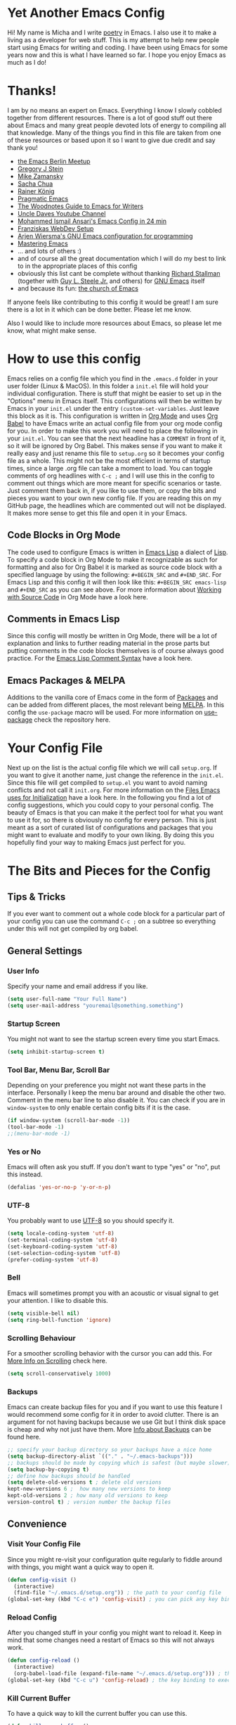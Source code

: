 #+STARTUP: overview
* Yet Another Emacs Config 
Hi! My name is Micha and I write [[https://github.com/graum/xyz][poetry]] in Emacs. I also use it to make a living as a developer for web stuff. 
This is my attempt to help new people start using Emacs for writing and coding. I have been using Emacs for some years now and this is what I have learned so far. I hope you enjoy Emacs as much as I do!
* Thanks!
I am by no means an expert on Emacs. Everything I know I slowly cobbled together from different resources. There is a lot of good stuff out there about Emacs and many great people devoted lots of energy to compiling all that knowledge. Many of the things you find in this file are taken from one of these resources or based upon it so I want to give due credit and say thank you! 

- [[https://emacs-berlin.org/][the Emacs Berlin Meetup]]
- [[https://github.com/gjstein][Gregory J Stein]]
- [[https://cestlaz.github.io][Mike Zamansky]] 
- [[https://sachachua.com/blog/][Sacha Chua]]
- [[https://www.youtube.com/playlist?list=PLVtKhBrRV_ZkPnBtt_TD1Cs9PJlU0IIdE][Rainer König]]
- [[http://pragmaticemacs.com/][Pragmatic Emacs]]
- [[http://therandymon.com/woodnotes/emacs-for-writers/emacs-for-writers.html][The Woodnotes Guide to Emacs for Writers]]
- [[https://www.youtube.com/channel/UCDEtZ7AKmwS0_GNJog01D2g][Uncle Daves Youtube Channel]]
- [[https://www.youtube.com/watch?v=FRu8SRWuUko][Mohammed Ismail Ansari's Emacs Config in 24 min]]
- [[https://fransiska.github.io/emacs/2017/08/21/web-development-in-emacs][Franziskas WebDev Setup]]
- [[https://www.youtube.com/watch?v=I28jFkpN5Zk][Arjen Wiersma's GNU Emacs configuration for programming]]
- [[https://www.masteringemacs.org/][Mastering Emacs]]
- ... and lots of others :)
- and of course all the great documentation which I will do my best to link to in the appropriate places of this config
- obviously this list cant be complete without thanking [[https://en.wikipedia.org/wiki/Richard_Stallman][Richard Stallman]] (together with [[https://en.wikipedia.org/wiki/Guy_L._Steele_Jr][Guy L. Steele Jr.]] and others) for [[https://www.gnu.org/software/emacs/][GNU Emacs]] itself 
- and because its fun: [[https://www.youtube.com/watch?v=Gnnb6sjgk3A][the church of Emacs]]

If anyone feels like contributing to this config it would be great! I am sure there is a lot in it which can be done better. Please let me know.

Also I would like to include more resources about Emacs, so please let me know, what might make sense.
* How to use this config
Emacs relies on a config file which you find in the ~.emacs.d~ folder in your user folder (Linux & MacOS). In this folder a ~init.el~ file will hold your individual configuration. There is stuff that might be easier to set up in the "Options" menu in Emacs itself. This configurations will then be written by Emacs in your ~init.el~ under the entry ~(custom-set-variables~. Just leave this block as it is.
This configuration is written in [[https://orgmode.org/][Org Mode]] and uses [[https://orgmode.org/worg/org-contrib/babel/intro.html][Org Babel]] to have Emacs write an actual config file from your org mode config for you.
In order to make this work you will need to place the following in your ~init.el~. You can see that the next headline has a ~COMMENT~ in front of it, so it will be ignored by Org Babel. This makes sense if you want to make it really easy and just rename this file to ~setup.org~ so it becomes your config file as a whole. This might not be the most efficient in terms of startup times, since a large .org file can take a moment to load. You can toggle comments of org headlines with ~C-c ;~ and I will use this in the config to comment out things which are more meant for specific scenarios or taste. Just comment them back in, if you like to use them, or copy the bits and pieces you want to your own new config file. If you are reading this on my GitHub page, the headlines which are commented out will not be displayed. It makes more sense to get this file and open it in your Emacs.
** COMMENT What goes in your init.el 
#+BEGIN_SRC emacs-lisp

;; require and initialize emacs package manager package
(require 'package) 
(package-initialize)

;; add the MELPA repository as a source for packages you can then install
(add-to-list 'package-archives
	    '("melpa" . "https://melpa.org/packages/") t)

;; we will be using the 'use-package' macro in this config so if it is not installed, install it and refresh the package list
(unless (package-installed-p 'use-package)
(package-refresh-contents)
(package-install 'use-package))

;; we need org mode to use org babel so we need to require it
(require 'org)

;; org babel will translate the source code blocks from your config written in org mode to an actual emacs config file, in this case the config in org mode is 'setup.org' and lives in your '.emacs.d' folder'
(org-babel-load-file (expand-file-name "~/.emacs.d/setup.org"))

#+END_SRC
** Code Blocks in Org Mode
The code used to configure Emacs is written in [[https://www.gnu.org/software/emacs/manual/html_node/elisp/][Emacs Lisp]] a dialect of [[https://en.wikipedia.org/wiki/Lisp_(programming_language)][Lisp]]. To specify a code block in Org Mode to make it recognizable as such for formatting and also for Org Babel it is marked as source code block with a specified language by using the following: ~#+BEGIN_SRC~ and ~#+END_SRC~. For Emacs Lisp and this config it will then look like this: ~#+BEGIN_SRC emacs-lisp~ and ~#+END_SRC~ as you can see above. For more information about [[https://orgmode.org/manual/Working-with-Source-Code.html][Working with Source Code]]  in Org Mode have a look here. 
** Comments in Emacs Lisp
Since this config will mostly be written in Org Mode, there will be a lot of explanation and links to further reading material in the prose parts but putting comments in the code blocks themselves is of course always good practice. For the [[https://www.gnu.org/software/emacs/manual/html_node/elisp/Comment-Tips.html][Emacs Lisp Comment Syntax]] have a look here.
** Emacs Packages & MELPA
Additions to the vanilla core of Emacs come in the form of [[https://www.emacswiki.org/emacs/InstallingPackages][Packages]] and can be added from different places, the most relevant being [[https://www.emacswiki.org/emacs/MELPA][MELPA]]. In this config the ~use-package~ macro will be used. For more information on [[https://github.com/jwiegley/use-package][use-package]] check the repository here.
* Your Config File
Next up on the list is the actual config file which we will call ~setup.org~. If you want to give it another name, just change the reference in the ~init.el~. Since this file will get compiled to ~setup.el~ you want to avoid naming conflicts and not call it ~init.org~. For more information on the [[https://www.gnu.org/software/emacs/manual/html_node/emacs/Init-File.html][Files Emacs uses for Initialization]] have a look here.
In the following you find a lot of config suggestions, which you could copy to your personal config. The beauty of Emacs is that you can make it the perfect tool for what you want to use it for, so there is obviously no config for every person. This is just meant as a sort of curated list of configurations and packages that you might want to evaluate and modify to your own liking. By doing this you hopefully find your way to making Emacs just perfect for you. 
* The Bits and Pieces for the Config
** Tips & Tricks
If you ever want to comment out a whole code block for a particular part of your config you can use the command ~C-c ;~ on a subtree so everything under this will not get compiled by org babel.
** General Settings 
*** COMMENT Fixes for MacOS
If you are using a Mac you might need this to make emacs work properly. Maybe not any more, maybe not on your system. If you are using MacOS and have problems, try it or do some research online.
#+BEGIN_SRC emacs-lisp
  (exec-path-from-shell-initialize)
  ;; macos problem fix for keyboard
  (set-keyboard-coding-system nil)

(setq mac-option-key-is-meta nil
      mac-command-key-is-meta t
      mac-command-modifier 'meta
      mac-option-modifier 'none)
(setq ns-function-modifier 'super)

;; ls --dired option is not supported on mac
(when (string= system-type "darwin")       
  (setq dired-use-ls-dired nil))
#+END_SRC
*** User Info
Specify your name and email address if you like.
#+BEGIN_SRC emacs-lisp
(setq user-full-name "Your Full Name")
(setq user-mail-address "youremail@something.something")
#+END_SRC
*** Startup Screen
You might not want to see the startup screen every time you start Emacs.
#+BEGIN_SRC emacs-lisp
(setq inhibit-startup-screen t)
#+END_SRC
*** Tool Bar, Menu Bar, Scroll Bar
Depending on your preference you might not want these parts in the interface. Personally I keep the menu bar around and disable the other two. Comment in the menu bar line to also disable it. You can check if you are in ~window-system~ to only enable certain config bits if it is the case.
#+BEGIN_SRC emacs-lisp
(if window-system (scroll-bar-mode -1))
(tool-bar-mode -1)
;;(menu-bar-mode -1)
#+END_SRC
*** Yes or No
Emacs will often ask you stuff. If you don't want to type "yes" or "no", put this instead.
#+BEGIN_SRC emacs-lisp
(defalias 'yes-or-no-p 'y-or-n-p)
#+END_SRC
*** UTF-8
You probably want to use [[https://en.wikipedia.org/wiki/UTF-8][UTF-8]] so you should specify it.
#+BEGIN_SRC emacs-lisp
(setq locale-coding-system 'utf-8)
(set-terminal-coding-system 'utf-8)
(set-keyboard-coding-system 'utf-8)
(set-selection-coding-system 'utf-8)
(prefer-coding-system 'utf-8)
#+END_SRC
*** Bell
Emacs will sometimes prompt you with an acoustic or visual signal to get your attention. I like to disable this.
#+BEGIN_SRC emacs-lisp
(setq visible-bell nil)
(setq ring-bell-function 'ignore)
#+END_SRC
*** Scrolling Behaviour
For a smoother scrolling behavior with the cursor you can add this. For [[https://www.emacswiki.org/emacs/SmoothScrolling][More Info on Scrolling]] check here.
#+BEGIN_SRC emacs-lisp
(setq scroll-conservatively 1000)
#+END_SRC
*** Backups
Emacs can create backup files for you and if you want to use this feature I would recommend some config for it in order to avoid clutter. There is an argument for not having backups because we use Git but I think disk space is cheap and why not just have them. More [[https://www.emacswiki.org/emacs/BackupDirectory][Info about Backups]] can be found here.
#+BEGIN_SRC emacs-lisp
;; specify your backup directory so your backups have a nice home
(setq backup-directory-alist `(("." . "~/.emacs-backups")))
;; backups should be made by copying which is safest (but maybe slower)
(setq backup-by-copying t)
;; define how backups should be handled
(setq delete-old-versions t ; delete old versions
kept-new-versions 6 ;  how many new versions to keep
kept-old-versions 2 ; how many old versions to keep
version-control t) ; version number the backup files
#+END_SRC
** Convenience
*** Visit Your Config File
Since you might re-visit your configuration quite regularly to fiddle around with things, you might want a quick way to open it. 
#+BEGIN_SRC emacs-lisp
  (defun config-visit ()
    (interactive)
    (find-file "~/.emacs.d/setup.org")) ; the path to your config file
  (global-set-key (kbd "C-c e") 'config-visit) ; you can pick any key binding you like, here I chose "C-c e"
#+END_SRC
*** Reload Config
After you changed stuff in your config you might want to reload it. Keep in mind that some changes need a restart of Emacs so this will not always work.
 #+BEGIN_SRC emacs-lisp
    (defun config-reload ()
      (interactive)
      (org-babel-load-file (expand-file-name "~/.emacs.d/setup.org"))) ; the path to your config file
    (global-set-key (kbd "C-c u") 'config-reload) ; the key binding to execute this function, here I chose "C-c u"
#+END_SRC
*** Kill Current Buffer
To have a quick way to kill the current buffer you can use this.
#+BEGIN_SRC emacs-lisp
  (defun kill-curr-buffer ()
    (interactive)
    (kill-buffer (current-buffer)))
  (global-set-key (kbd "C-x k") 'kill-curr-buffer) ; chose any key binding you like, I use "C-x k"
#+END_SRC
** Aesthetics
*** Color Themes
There is a wide variety of color themes you can choose from and this is totally up to your own preference. I personally tried different things but keep coming back to the almighty [[https://github.com/bbatsov/zenburn-emacs][Zenburn]] by [[https://github.com/jnurmine][Jani Nurminen]] so I give this as a starting point. Check the link above on different ways to install it. The easiest might be ~M-x package-install zenburn-theme~ from Emacs directly. To automatically load it on startup put this in your config:
#+begin_src emacs-lisp
(load-theme 'zenburn t)
#+end_src
*** Fonts 
There are lots of great fonts to choose from. Here are some recommendations which might be more aimed at writing code. If you want to use Emacs for writing text you might want to choose something else unless you like writing in a monospaced font (as I do). Personally I use Monoid (more specifically Monoisome).
- [[https://larsenwork.com/monoid/][Monoid]]
- [[https://github.com/tonsky/FiraCode][Fira Code]]
- [[https://www.levien.com/type/myfonts/inconsolata.html][Inconsolata]]
- [[https://github.com/adobe-fonts/source-code-pro][Source Code Pro]]
Once you installed the font of your desire on your system (or picked any already installed font on your system), you can set it via the menu bar ~Options -> Set Default Font~ and then ~Options -> Save Options~. If you have disabled the menu bar (see above) you can still use the GUI picker by doing ~M-x menu-set-font~.
*** Spaceline
So this one is a bit more involved and really more an aesthetical choice but if you like to have a different mode-line (the line below which gives you all sorts of usefull information) then you could use this mode-line from [[https://www.spacemacs.org/][Spacemacs]] (which is an Emacs distribution). You find all the info about [[https://github.com/TheBB/spaceline][Spaceline]] and how to configure it here. As a starting point this is what I use at the moment:
#+BEGIN_SRC emacs-lisp
  (use-package spaceline
    :ensure t
    :config
    (require 'spaceline-config)
    (setq spaceline-buffer-encoding-abbrev-p nil)
    (setq spaceline-line-column-p nil)
    (setq spaceline-line-p nil)
    (setq powerline-default-separator (quote arrow))
    (spaceline-spacemacs-theme)
    (setq spaceline-nyan-cat-p t)
    (setq spaceline-buffer-position-p nil)
    (setq spaceline-projectile-root-p nil))
#+END_SRC
After changes it might be necessary to run ~M-x spaceline-compile~

** Mode Line
You can customize a lot of the info which is displayes in your mode-line. Here are some things to pick from or extend.
*** Time / Time Format
I like a clock in the mode-line and I like 24h format with date.
#+BEGIN_SRC emacs-lisp
(setq display-time-24hr-format t)
(setq display-time-format "%H:%M / %d %b")
(display-time-mode 1)
#+END_SRC
*** Mail
The mode-line usually tells you if you have mail. If you do not want this, put the following.
#+BEGIN_SRC emacs-lisp
(custom-set-variables '(display-time-mail-string ""))
#+END_SRC
*** Load Average
The load average time can be displayed. I don't need that.
#+BEGIN_SRC emacs-lisp
(setq display-time-default-load-average nil)
#+END_SRC
** Diminish Mode
Emacs will show you all the active modes in the mode line which you might not want since it gets cluttered. To address this Will Mengarini created [[https://github.com/emacsmirror/diminish][Diminish Mode]]. 

#+BEGIN_QUOTE
When we diminish a mode, we are saying we want it to continue doing its work for us, but we no longer want to be reminded of it. It becomes a night worker, like a janitor; it becomes an invisible man; it remains a component, perhaps an important one, sometimes an indispensable one, of the mechanism that maintains the day-people's world, but its place in their thoughts is diminished, usually to nothing. As we grow old we diminish more and more such thoughts, such people, usually to nothing. -- Will Mengarini
#+END_QUOTE

So just define what becomes a silent "night worker".

#+BEGIN_SRC emacs-lisp 
(use-package diminish
:ensure t
      :init
      (diminish 'which-key-mode)
      (diminish 'beacon-mode)
      (diminish 'visual-line-mode)
      (diminish 'autopair-mode)
      (diminish 'projectile-mode)    
      (diminish 'helm-mode)
      (diminish 'company-mode)
      (diminish 'flyspell-mode)
      (diminish 'flycheck-mode)
      (diminish 'rainbow-delimiters-mode)
      )
      ;; modify according to the modes which you actually use
#+END_SRC
** Usability
*** Which Key
[[https://github.com/justbur/emacs-which-key][Which Key]] gives you a pop up with possible completions of the command you started. Very useful if you don't remember an exact key binding.
#+BEGIN_SRC emacs-lisp
;; which key
(use-package which-key
	:ensure t 
	:config
	(which-key-mode))
#+END_SRC
*** Dired 
Emacs comes with a great file manager called [[https://www.gnu.org/software/emacs/manual/html_node/emacs/Dired.html][Dired]]. To make this work better to my taste I customize the following:
#+BEGIN_SRC emacs-lisp
;; reuse the dired buffer when you open something by pressing 'a'
(put 'dired-find-alternate-file 'disabled nil)
;; if you have a horizontal split open you can copy from one to the other
(setq dired-dwim-target t)
#+END_SRC
If Dired is not to your thing and you prefer something with a folder tree you might want to check out [[https://github.com/Alexander-Miller/treemacs][Treemacs]].
*** Ivy, Counsel, Swiper
Many times you will search for stuff. To have an even better search you can use [[https://github.com/abo-abo/swiper][Swiper]]:
#+BEGIN_SRC emacs-lisp
(use-package swiper
  :ensure t
  :bind ("C-s" . 'swiper))
#+END_SRC
*** Helm 
#+BEGIN_SRC emacs-lisp
  (use-package helm
    :ensure t
    :bind
    ("C-x C-f" . 'helm-find-files)
    ("C-x C-b" . 'helm-buffers-list)
    ("M-x" . 'helm-M-x)
    ("C-x r b" . 'helm-bookmarks)
    :init
    (helm-mode 1))

  (require 'helm-config)
#+END_SRC 
**** Helm Projectile
#+BEGIN_SRC emacs-lisp
  (use-package helm-projectile
    :ensure t
    :config
    (helm-projectile-on))
#+END_SRC
**** Helm Tramp
#+BEGIN_SRC emacs-lisp
  (use-package helm-tramp
    :ensure t
    :config
    (setq tramp-default-method "ssh")
    (define-key global-map (kbd "C-c s") 'helm-tramp)
    (setq make-backup-files nil)
    (setq create-lockfiles nil)
    )
#+END_SRC
**** Helm Swiper
#+begin_src emacs-lisp
(use-package swiper-helm
:ensure t)
#+end_src
*** Ace Window
You can split windows in Emacs with =C-x 3= (horizontally) and =C-x 2= (vertically). To make a window full-size again use =C-x 1=. [[https://github.com/abo-abo/ace-window][Ace Window]] makes changing between open windows fast and easy. 
#+BEGIN_SRC emacs-lisp
  (use-package ace-window
    :ensure t
    :bind ("M-o" . ace-window))
#+END_SRC
** Org Mode
A great thing to use with Emacs is Org Mode. I use it for all my writing, project management, time keeping, habit tracking, note taking, documentation and - of course - this config. Check [[https://orgmode.org/manual/index.html][the Org Manual]] or also [[https://www.youtube.com/playlist?list=PLVtKhBrRV_ZkPnBtt_TD1Cs9PJlU0IIdE][the great video series by Rainer König]]. In the following you find some stuff I have found useful to configure.
*** one Note File to bind them ...  
I personally like to have one giant note file for all notes which I can access via key binding and just put in whatever it is I have to write down. I divide it into a few meaningful main categories and then create sub-categories as needed in the outline. To bring it up quickly I use:
#+BEGIN_SRC emacs-lisp
;; modify filename / -path and keybinding to your liking
(global-set-key (kbd "<f6>") (lambda() (interactive)(find-file "~/orgfiles/misc.org")))
#+END_SRC
*** Org Bullets
In order to make the Org Mode outline structure with the asterisks look nicer I use [[https://github.com/sabof/org-bullets][Org Bullets]] and define some individual symbols for the levels 1 to 5.
#+BEGIN_SRC emacs-lisp
(use-package org-bullets
:ensure t
:init
(setq org-bullets-bullet-list
;; any list of outline unicode characters can be enetered here for the different levels. enter them by using C-x 8 RET followed by the unicode number
'("⁙" "⁘" "∵" "∶" "⋅"))
:config
(add-hook 'org-mode-hook (lambda () (org-bullets-mode 1))))
#+END_SRC
*** Paths for Org and Agenda
For [[https://orgmode.org/manual/Agenda-Views.html][the Org Agenda]] and general Org Mode files, you should specify the paths which should be taken into account.
#+BEGIN_SRC emacs-lisp
  ;; org directories, please set your own
  (setq org-directory "/pathtoyourorgfiles")
  ;; agenda files, please set your own. multiple folders are possible
  (setq org-agenda-files 
  '("/filesforagenda" "/morefilesforagenda"))
#+END_SRC
*** Expand emacs-lisp code block
Since you will use a lot of emacs-lisp code blocks in this config you might want to make your life easier and add a snippet. By typing ~<s~ and pressing ~TAB~ you can quickly create a source code block. If you don't want to specify the emacs-lisp part every time you can add a new shortcut with the following. Type ~<el~ and press ~TAB~ now for an emacs-lisp source code block.
#+BEGIN_SRC emacs-lisp
;; necessary to use quick insertion of code blocks
(require 'org-tempo)  
;; add code block for emacs-lisp
(add-to-list 'org-structure-template-alist
               '("el" . "src emacs-lisp"))
#+END_SRC
*** Key bindings & Settings
Key bindings in Emacs are absolutely flexible, so always pick what works for you. Some functions you might use often don't come with predefined key bindings so just choose some. Also there is a lot of setting variables you can use to fine tune the way Org Mode should work for you. Here are some. If you are not sure what a variable does bring up the documentation in Emacs with ~C-h v~ and then search for its name.
#+Begin_SRC emacs-lisp
;; keybinding for linking things in .org documents
(define-key global-map "\C-cl" 'org-store-link)
;; keybinding to bring up the agenda view
(define-key global-map "\C-ca" 'org-agenda)
;; add a timestamp when a todo is changed to done
(setq org-log-done t)
;; soft wrap lines and indent for org mode
(with-eval-after-load 'org       
  (setq org-startup-indented t) 
  (add-hook 'org-mode-hook 'visual-line-mode))
#+END_SRC
*** Time Tracking
Org Mode provides you with a nice way to track time which I use a lot to keep track how many work hours I have spend on a project. Have a look at [[https://orgmode.org/manual/Clocking-Work-Time.html#Clocking-Work-Time][Clocking Work Time]] for the necessary commands you can use. To make this work better for my taste I specify some things.
#+BEGIN_SRC emacs-lisp
;; adjust time format for clocksum in column view
(setq org-duration-format 'h:mm)
(setq org-time-clocksum-format (quote (:hours "%d" :require-hours t :minutes ":%02d" :require-minutes t)))
;; put all the clock entries into a drawer called CLOCKING
(setq org-clock-into-drawer "CLOCKING")
#+END_SRC
To get the most out of time tracking have a look at working with [[https://orgmode.org/manual/Tables.html][Tables]] in Org Mode. As a starting point here is some code you might find useful:

#+BEGIN: clocktable :block untilnow :scope tree :header "#+NAME: mytimetrack\n" 
#+NAME: mytimetrack
| Headline         | Time    |       |
|------------------+---------+-------|
| *Total time*     | *16:21* |       |
|------------------+---------+-------|
| My fancy Project | 16:21   |       |
| \_  Timetrack    |         | 16:21 |
#+END: clocktable

This will sum up all your clock entries of the defined scope. If you want to update it press ~C-c C-x C-u~.

| Time Budget | Time Remaining |
|-------------+----------------|
|       40:00 |          23:39 |
#+TBLFM: $2=$1-(remote(mytimetrack, @4$3));U

This now will subtract the summed up time from a "time budget" you specify. I often find this useful for keeping track of projects. You could also easily calculate other stuff in, like your rate per hour or the like. For more information on [[https://orgmode.org/worg/org-tutorials/org-spreadsheet-intro.html][Spreadsheet Functions]] in Org Mode have a look here. To update a table like this put the cursor on its formula and press ~C-c C-c~.

*** ToDo States
You can use [[https://www.orgmode.org/manual/TODO-Items.html][ToDo Items]] in Org Mode and you can specify the states they can have as well as the corresponding shortcuts to set them like this:
#+BEGIN_SRC emacs-lisp
;;; org mode states (TODO changed to ACTIVE)
(setq org-todo-keywords
'((sequence "TODO(t)" "☛ ACTIVE(t)" "⚑ WAITING(w)" "|" "✔ DONE(d)" "✘ CANCELED(c)")))
#+END_SRC

** Code
Many of you will use Emacs to write code. Depending on what you do, different packages and options will make sense. Since this is based on my config and the things I do (building stuff for the web), there is much left out. Hopefully others feel like contributing some starting points for other languages, environments and work flows.
*** Basic Stuff
Here are some usability things I personally like to have. Just use what you like and need.
#+BEGIN_SRC emacs-lisp
;; highlight your active line in all modes
(when window-system (global-hl-line-mode t))
;; link matching parentheses
(show-paren-mode 1)
;; highlight columns / html elements in web-mode
(setq web-mode-enable-current-column-highlight t)
(setq web-mode-enable-current-element-highlight t)
#+END_SRC
*** Terminal / Shell
You will want a shell in Emacs. There is different ways to do this and all have their pros and cons. Some [[https://masteringemacs.org/article/running-shells-in-emacs-overview][more information]] about this here. 
#+BEGIN_SRC emacs-lisp
 (defvar my-term-shell "/bin/zsh") ; path to your shell of choice
 (defadvice ansi-term (before force-bash)
   (interactive (list my-term-shell)))
 (ad-activate 'ansi-term)
 (global-set-key (kbd "C-c t") 'ansi-term) ; keybinding to open ansi-term
#+END_SRC
If you want more than one instance of ansi-term you can use this:
#+BEGIN_SRC emacs-lisp
  (use-package multi-term
    :ensure t
    :config
    (setq multi-term-program "/bin/zsh")) ; specify your shell
#+END_SRC
*** Magit
I am assuming that you use [[https://git-scm.com/][Git]] (if not you should consider it, actually also for non-code writing). One of my favorite things in Emacs is [[https://magit.vc/][Magit]] - "A Git Porcelain inside Emacs" ... and it is really amazing. I think it works somewhat intuitively and also gives you a lot of help inside, but the documentation is also really good, so check it out and you should be fine.
#+BEGIN_SRC emacs-lisp
(use-package magit
:ensure t
:config
(global-set-key (kbd "C-x g") 'magit-status)
)
#+END_SRC
*** Projectile
In order to change quickly between your different projects (and also do a lot of other cool things in project scope) you can use [[https://github.com/bbatsov/projectile][Projectile]]. Check out the extensive [[https://projectile.mx/][Documentation]] to learn more about its functionality.  
#+BEGIN_SRC emacs-lisp
  (use-package projectile
    :ensure t
    :init
    (projectile-mode +1)
(define-key projectile-mode-map (kbd "s-p") 'projectile-command-map)
 (define-key projectile-mode-map (kbd "C-c p") 'projectile-command-map)
(setq projectile-switch-project-action #'projectile-dired))
  (global-set-key (kbd "<f5>") 'projectile-compile-project)
#+END_SRC
*** Evil Mode
All flame wars may end, best of both worlds, peace. [[https://github.com/emacs-evil/evil][Evil Mode]] brings [[https://www.vim.org/][Vim]] modes and movements to Emacs.
#+BEGIN_SRC emacs-lisp
(use-package evil
:ensure t
:config
(evil-mode 1)
(define-key evil-normal-state-map (kbd "C-u") 'evil-scroll-up))
#+END_SRC
*** Evil Escape
Pressing =ESC= to go back to normal mode is not really ergonomic [[https://github.com/syl20bnr/evil-escape][Evil Escape Mode]] allows you to remap this to something else. I like to put it on the home row.
#+begin_src emacs-lisp
(use-package evil-escape
:ensure t
:config
(evil-escape-mode 1)
(setq-default evil-escape-key-sequence "jj")
(setq-default evil-escape-delay 0.2)
)
#+end_src
*** Relative Line Numbers
Since I use [[https://github.com/emacs-evil/evil][Evil Mode]], I like to have relative line numbers. Check [[https://github.com/xcodebuild/nlinum-relative][nlinum-relative]] for details.
#+BEGIN_SRC emacs-lisp
(use-package nlinum-relative
:ensure t
    :config
    ;; define in which modes youd like line numbers
    (nlinum-relative-setup-evil)
    (add-hook 'prog-mode-hook 'nlinum-relative-mode)
    (add-hook 'web-mode-hook 'nlinum-relative-mode))
#+END_SRC
*** Autopair
If you type one brace or quote the other half shalt magically appear by the power of [[https://github.com/joaotavora/autopair][Autopair]].
#+BEGIN_SRC emacs-lisp
(use-package autopair
:ensure t
:config
(autopair-global-mode))
#+END_SRC
*** Rainbow Delimiters
Braces are colored according to nesting structure so you keep track of which is what. Check [[https://github.com/Fanael/rainbow-delimiters][rainbow-delimiters]] for more details.
#+BEGIN_SRC emacs-lisp
  (use-package rainbow-delimiters
    :ensure t
    :init
    (add-hook 'prog-mode-hook #'rainbow-delimiters-mode)
  )
#+END_SRC
*** Expand Region
Easy selection of semantic regions in code. [[https://github.com/magnars/expand-region.el][Expand a Region]] in your code.
#+BEGIN_SRC emacs-lisp
  (use-package expand-region
    :ensure t
    :config
    (global-set-key (kbd "C-=") 'er/expand-region)
    )
#+END_SRC
*** Markdown Mode
If possible nowadays I use Org but Markdown also comes in handy a lot of times and then you might want to use [[https://github.com/jrblevin/markdown-mode][Markdown Mode]] if you have to edit markdown files. Keep in mind that you can always export markdown from Org Mode.
#+BEGIN_SRC emacs-lisp
(use-package markdown-mode
  :ensure t
  :commands (markdown-mode gfm-mode)
  :mode (("README\\.md\\'" . gfm-mode)
         ("\\.md\\'" . markdown-mode)
         ("\\.markdown\\'" . markdown-mode))
  :init (setq markdown-command "multimarkdown"))
#+END_SRC
*** Web Mode
[[http://web-mode.org/][Web Mode]] is "an autonomous emacs major-mode for editing web templates" and if you are coding anything for the web it will be quite useful. It gives you proper semantic structure, syntax highlighting and more. I personally also prefer it for [[https://vuejs.org/][Vue.js]]. There is also a mode for Vue but that didn't really work for me.
#+BEGIN_SRC emacs-lisp
(use-package web-mode
  :ensure t
  :mode (("\\.erb\\'" . web-mode)
	 ("\\.mustache\\'" . web-mode)
	 ("\\.html?\\'" . web-mode)
         ("\\.php\\'" . web-mode)
         ("\\.vue\\'" . web-mode))
  :config (progn
            (setq web-mode-markup-indent-offset 2
		  web-mode-css-indent-offset 2
              web-mode-code-indent-offset 2)))
#+END_SRC
*** Emmet
[[https://www.emmet.io/][Emmet]] makes your life so much easier (and writing code so much quicker) if you are doing web development. It can create many lines of nested markup with classes and all in no time. Have a look at the documentation how it works.
#+BEGIN_SRC emacs-lisp
(use-package emmet-mode
:ensure t
:hook (web-mode css-mode)
)
#+END_SRC
*** JS2 Mode
For all your JavaScript concerns [[https://github.com/mooz/js2-mode][js2-mode]] is the right one to use. More details can be found in the [[https://elpa.gnu.org/packages/js2-mode.html][description]] here.
#+BEGIN_SRC emacs-lisp
  (use-package js2-mode
    :ensure t
    :init
    (add-hook 'js2-mode-hook #'js2-imenu-extras-mode)
    :config
    (add-to-list 'auto-mode-alist '("\\.js\\'" . js2-mode))
    (setq js2-basic-offset 2)
    (setq indent-tabs-mode nil)
    )
#+END_SRC
*** JSON Mode
[[https://github.com/joshwnj/json-mode][json-mode]] gives you syntax highlighting as well as some key bindings for working with JSON files in emacs.
#+begin_src emacs-lisp
(use-package json-mode
:ensure t
)
#+end_src
*** Flycheck
On the fly syntax checking for many languages. Check out the [[https://www.flycheck.org/en/latest/user/quickstart.html][Quickstart Guide]] to set it up for your use case.
#+BEGIN_SRC emacs-lisp
  (use-package flycheck
    :ensure t
    :init 
    (global-flycheck-mode))
#+END_SRC
*** LSP Mode
[[https://en.wikipedia.org/wiki/Language_Server_Protocol][LSP]] was originally developed for [[https://en.wikipedia.org/wiki/Visual_Studio_Code][Visual Studio Code]] by Microsoft and is now an open standard. It is the driving force behind many IDE features in VSCode. If this might be the editor you are switching from to Emacs, fear not – all this (and more) can be had in Emacs. [[https://github.com/emacs-lsp/lsp-mode/][lsp-mode]] is a LSP client for Emacs and integrates with packages like company, flycheck and projectile. To make it work you need the appropriate [[https://emacs-lsp.github.io/lsp-mode/page/languages/][LSP Servers]] installed on your system. For what I do (web development, JavaScript, Vue.js, Node.js) I use the following: 

- [[https://emacs-lsp.github.io/lsp-mode/page/lsp-typescript/][JavaScript / TypeScript]]
- [[https://emacs-lsp.github.io/lsp-mode/page/lsp-vetur/][Vue]]
- [[https://emacs-lsp.github.io/lsp-mode/page/lsp-json/][JSON]]

Installation is usually quite straight forward via ~npm~.

#+BEGIN_SRC emacs-lisp
;; set prefix for lsp-command-keymap (few alternatives - "C-l", "C-c l")
(setq lsp-keymap-prefix "C-l")

(use-package lsp-mode
    :hook (;; replace XXX-mode with concrete major-mode(e. g. python-mode)
            (web-mode . lsp)
            (js2-mode . lsp)            
            (js-mode . lsp)            
            (json-mode . lsp)            
;; if you want which-key integration
            (lsp-mode . lsp-enable-which-key-integration))
    :commands lsp)

;; optionally
(use-package lsp-ui :commands lsp-ui-mode)
;; if you are helm user
(use-package helm-lsp :commands helm-lsp-workspace-symbol)
;; if you are ivy user
(use-package lsp-ivy :commands lsp-ivy-workspace-symbol)
(use-package lsp-treemacs :commands lsp-treemacs-errors-list)

;; optionally if you want to use debugger
;;(use-package dap-mode)
;; (use-package dap-LANGUAGE) to load the dap adapter for your language

;; optional if you want which-key integration
(use-package which-key
    :config
    (which-key-mode))
#+END_SRC
*** Prettier
[[https://prettier.io/][Prettier]] is an "opinionated code formatter" for JavaScript, HTML, CSS, SCSS, Vue and more. To use it you must first install it on your system by running ~npm install -g prettier~. Once that is done you can use it in Emacs (and configure it to your liking) with [[https://github.com/prettier/prettier-emacs][prettier-js]]. Check out the documentation how to configure what you like best (tabs / spaces, indentation size, single / double quotes and the like).
#+BEGIN_SRC emacs-lisp
(use-package prettier-js
:ensure t
)
(require 'prettier-js)
(add-hook 'js2-mode-hook 'prettier-js-mode)
(add-hook 'web-mode-hook 'prettier-js-mode)
(setq prettier-js-args '(
  "--single-quote" "false"
  "--prose-wrap" "never"
))
(defun enable-minor-mode (my-pair)
  "Enable minor mode if filename match the regexp.  MY-PAIR is a cons cell (regexp . minor-mode)."
  (if (buffer-file-name)
      (if (string-match (car my-pair) buffer-file-name)
      (funcall (cdr my-pair)))))
(add-hook 'web-mode-hook #'(lambda ()
                            (enable-minor-mode
                             '("\\.jsx?\\'" . prettier-js-mode))))
#+END_SRC
** Email in Emacs
*** Intro
In order to spend more of your life in Emacs and make email in general suck less, you can use Emacs as your email client. There are a lot of different options and approaches to set this up. The one I want to outline here involves [[https://isync.sourceforge.io/][mbsync / isync]], [[https://marlam.de/msmtp/msmtp.html][msmtp]] and [[https://notmuchmail.org/][Notmuch]]. This is of course an opinionated topic so feel free to do your own research online and check out options like [[https://www.offlineimap.org/][offlineimap]] for syncinv mail and [[https://www.djcbsoftware.nl/code/mu/mu4e.html][mu4e]] as a mail frontend for Emacs.
Generally speaking we need three things:

1. a solution to sync our email from a server via [[https://en.wikipedia.org/wiki/Internet_Message_Access_Protocol][IMAP]] to our computer as a local copy (mbsync, offlineimap, etc)
2. a comfortable way to read and write sort and filter email in Emacs (notmuch, mu4e, etc)
3. a way to send email via [[https://en.wikipedia.org/wiki/Simple_Mail_Transfer_Protocol][SMTP]] (this can be done with [[https://www.emacswiki.org/emacs/SendingMail][Emacs onboard solution]] or msmtp)

*** Getting Mail
First you should install isync which is a tool which will sync your imap email account to a local folder on your harddrive. Depending on your OS there are different ways to do this. For Linux have a look [[https://sourceforge.net/p/isync/isync/ci/master/tree/][here]]. For MacOS you can do ~brew install isync~ via [[https://brew.sh/][Homebrew]]. Once that is done you need to set up a folder where you want your sinced emails to go. ~~/Maildir~ for example. Next you need to set up a config for mbsync which is in the file ~~/.mbsyncrc~. The following can be used as a starting point. The manual for all options can be found [[https://manpages.debian.org/unstable/isync/mbsync.1.en.html][here]]. 

#+begin_src sh
###  One Mail Account ###

IMAPAccount accountname
Host yourserver
Port 993
User yourusername	
# we dont want to store credentials in plain text so we encrypt the file and decrypt it here
# choose any path and filename and see below how to encrypt
PassCmd "gpg -q --for-your-eyes-only --no-tty -d ~/.yourimappassword.gpg"
SSLType IMAPS
SSLVersions TLSv1.2

# Remote
IMAPStore accountname-remote
Account accountname

# Local Storage
MaildirStore accountname-local
Path ~/Maildir/accountname/
Inbox ~/Maildir/accountname/INBOX
#if you want to download all subfolders
SubFolders Verbatim

# Channel
Channel accountname
Master :accountname-remote:
Slave :accountname-local:
Patterns *
# all mail and folders will be created in both places
Create Both
# all mail and folders will be permanently deletd in both places
# be careful here and test first if your setup works as expected
Expunge Both
CopyArrivalDate yes
# For help about the config parameters:
# https://isync.sourceforge.io/
# there are some empty lines here to separate block, keep them around or it wont work
# add as many accounts with according to this schema below each other
#+end_src

Now we can sync our imap account with the command ~mbsync -a~. 
If everything works as expected it should take a while and then you have a local sync of all your email.

*** Reading Mail
